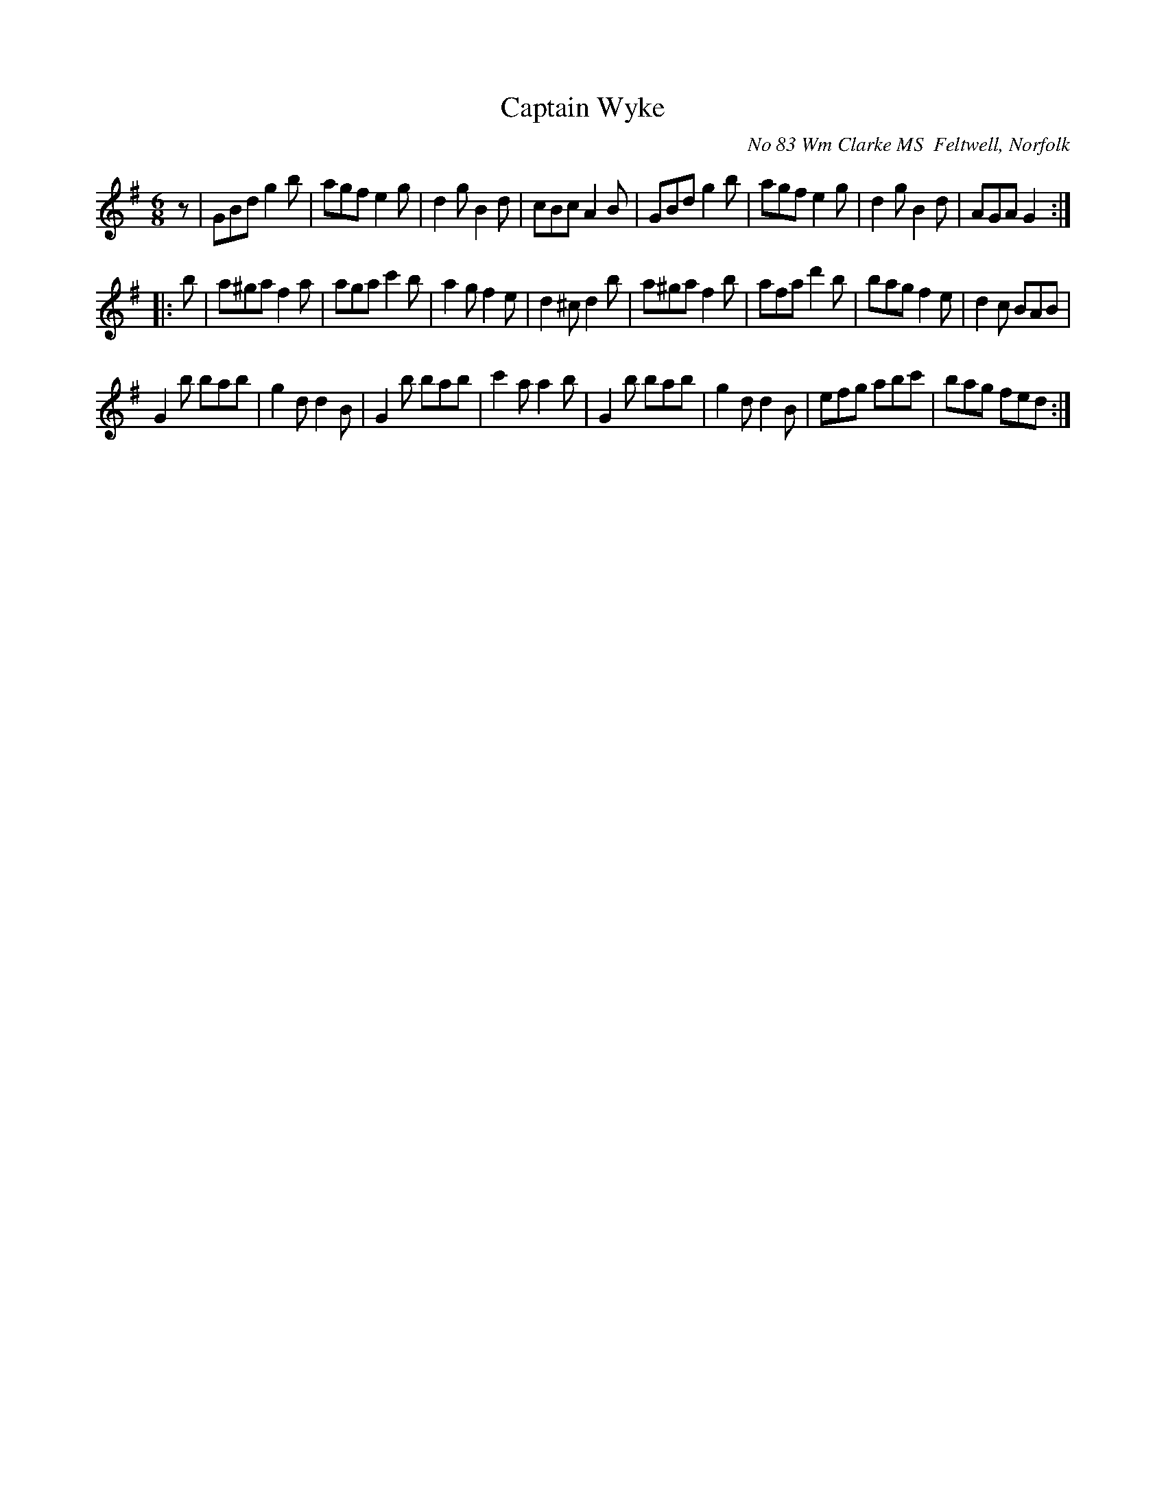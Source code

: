 X:1
T:Captain Wyke
O:No 83 Wm Clarke MS  Feltwell, Norfolk
N:Variant of Captain White (as in Raven)
N:Rest, sign and fine added.
I:abc2nwc
M:6/8
L:1/8
K:G
z |\
GBd g2b | agf e2g | d2g B2d | cBc A2B |\
GBd g2b | agf e2g | d2g B2d | AGA G2 :|
|: b |\
a^ga f2a | aga c'2b | a2g f2e | d2^c d2b |\
a^ga f2b | afa d'2b | bag f2e | d2c  BAB |
G2b  bab | g2d d2B  | G2b bab | c'2a a2b |\
G2b  bab | g2d d2B  | efg abc'| bag  fed :|
